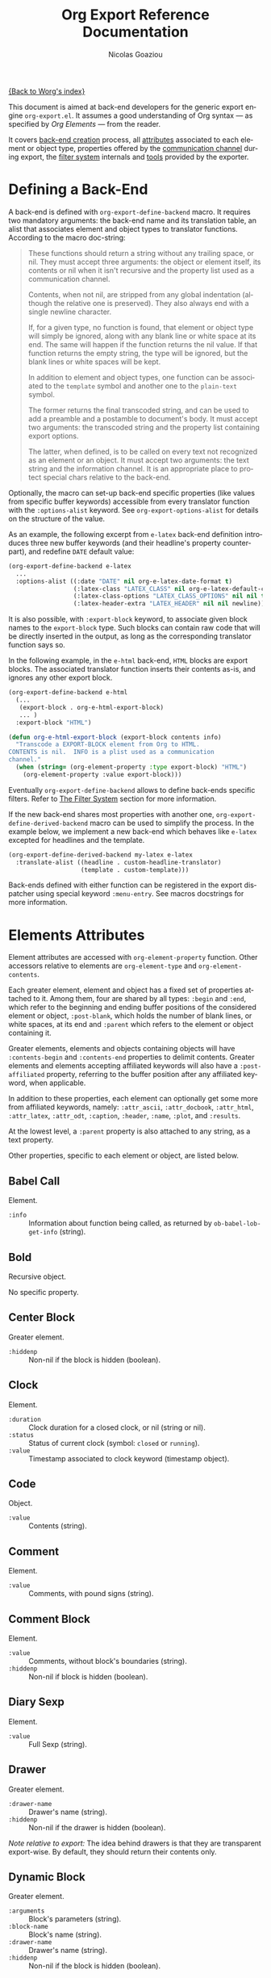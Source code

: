 #+TITLE:      Org Export Reference Documentation
#+AUTHOR:     Nicolas Goaziou
#+EMAIL:      n.goaziou AT gmail DOT com
#+OPTIONS:    H:3 num:nil toc:t \n:nil @:t ::t |:t ^:t -:t f:t *:t TeX:t LaTeX:t skip:nil d:(HIDE) tags:not-in-toc
#+STARTUP:    align fold nodlcheck hidestars oddeven lognotestate
#+SEQ_TODO:   TODO(t) INPROGRESS(i) WAITING(w@) | DONE(d) CANCELED(c@)
#+TAGS:       Write(w) Update(u) Fix(f) Check(c) NEW(n)
#+LANGUAGE:   en
#+PRIORITIES: A C B
#+CATEGORY:   worg

[[file:../index.org][{Back to Worg's index}]]

This document is aimed at back-end developers for the generic export
engine =org-export.el=.  It assumes a good understanding of Org
syntax --- as specified by /Org Elements/ --- from the reader.

It covers [[#back-end][back-end creation]] process, all [[#attributes][attributes]] associated to each
element or object type, properties offered by the [[#communication][communication
channel]] during export, the [[#filter-system][filter system]] internals and [[#toolbox][tools]] provided
by the exporter.


* Defining a Back-End

  A back-end is defined with ~org-export-define-backend~ macro.  It
  requires two mandatory arguments: the back-end name and its
  translation table, an alist that associates element and object types
  to translator functions.  According to the macro doc-string:

  #+BEGIN_QUOTE
  These functions should return a string without any trailing space,
  or nil.  They must accept three arguments: the object or element
  itself, its contents or nil when it isn't recursive and the property
  list used as a communication channel.

  Contents, when not nil, are stripped from any global indentation
  (although the relative one is preserved).  They also always end with
  a single newline character.

  If, for a given type, no function is found, that element or object
  type will simply be ignored, along with any blank line or white
  space at its end.  The same will happen if the function returns the
  nil value.  If that function returns the empty string, the type will
  be ignored, but the blank lines or white spaces will be kept.

  In addition to element and object types, one function can be
  associated to the ~template~ symbol and another one to the
  ~plain-text~ symbol.

  The former returns the final transcoded string, and can be used to
  add a preamble and a postamble to document's body.  It must accept
  two arguments: the transcoded string and the property list
  containing export options.

  The latter, when defined, is to be called on every text not
  recognized as an element or an object.  It must accept two
  arguments: the text string and the information channel.  It is an
  appropriate place to protect special chars relative to the back-end.
  #+END_QUOTE

  Optionally, the macro can set-up back-end specific properties (like
  values from specific buffer keywords) accessible from every
  translator function with the ~:options-alist~ keyword.  See
  ~org-export-options-alist~ for details on the structure of the
  value.

  As an example, the following excerpt from =e-latex= back-end
  definition introduces three new buffer keywords (and their
  headline's property counterpart), and redefine ~DATE~ default value:

  #+BEGIN_SRC emacs-lisp
  (org-export-define-backend e-latex
    ...
    :options-alist ((:date "DATE" nil org-e-latex-date-format t)
                    (:latex-class "LATEX_CLASS" nil org-e-latex-default-class t)
                    (:latex-class-options "LATEX_CLASS_OPTIONS" nil nil t)
                    (:latex-header-extra "LATEX_HEADER" nil nil newline)))
  #+END_SRC

  It is also possible, with ~:export-block~ keyword, to associate
  given block names to the ~export-block~ type.  Such blocks can
  contain raw code that will be directly inserted in the output, as
  long as the corresponding translator function says so.

  In the following example, in the ~e-html~ back-end, =HTML= blocks
  are export blocks.  The associated translator function inserts their
  contents as-is, and ignores any other export block.

  #+BEGIN_SRC emacs-lisp
  (org-export-define-backend e-html
    (...
     (export-block . org-e-html-export-block)
     ... )
    :export-block "HTML")

  (defun org-e-html-export-block (export-block contents info)
    "Transcode a EXPORT-BLOCK element from Org to HTML.
  CONTENTS is nil.  INFO is a plist used as a communication
  channel."
    (when (string= (org-element-property :type export-block) "HTML")
      (org-element-property :value export-block)))
  #+END_SRC

  Eventually ~org-export-define-backend~ allows to define back-ends
  specific filters.  Refer to [[#filter-system][The Filter System]] section for more
  information.

  If the new back-end shares most properties with another one,
  ~org-export-define-derived-backend~ macro can be used to simplify
  the process.  In the example below, we implement a new back-end
  which behaves like =e-latex= excepted for headlines and the
  template.

  #+BEGIN_SRC emacs-lisp
  (org-export-define-derived-backend my-latex e-latex
    :translate-alist ((headline . custom-headline-translator)
                      (template . custom-template)))
  #+END_SRC

  Back-ends defined with either function can be registered in the
  export dispatcher using special keyword =:menu-entry=.  See macros
  docstrings for more information.

* Elements Attributes
  :PROPERTIES:
  :CUSTOM_ID: attributes
  :END:

  Element attributes are accessed with ~org-element-property~
  function.  Other accessors relative to elements are
  ~org-element-type~ and ~org-element-contents~.

  Each greater element, element and object has a fixed set of
  properties attached to it.  Among them, four are shared by all
  types: ~:begin~ and ~:end~, which refer to the beginning and ending
  buffer positions of the considered element or object, ~:post-blank~,
  which holds the number of blank lines, or white spaces, at its end
  and ~:parent~ which refers to the element or object containing it.

  Greater elements, elements and objects containing objects will have
  ~:contents-begin~ and ~:contents-end~ properties to delimit
  contents.  Greater elements and elements accepting affiliated
  keywords will also have a ~:post-affiliated~ property, referring to
  the buffer position after any affiliated keyword, when applicable.

  In addition to these properties, each element can optionally get
  some more from affiliated keywords, namely: ~:attr_ascii~,
  ~:attr_docbook~, ~:attr_html~, ~:attr_latex~, ~:attr_odt~,
  ~:caption~, ~:header~, ~:name~, ~:plot~, and ~:results~.

  At the lowest level, a ~:parent~ property is also attached to any
  string, as a text property.

  Other properties, specific to each element or object, are listed
  below.

** Babel Call

   Element.

   - ~:info~ :: Information about function being called, as returned
                by ~ob-babel-lob-get-info~ (string).
** Bold

   Recursive object.

   No specific property.

** Center Block

   Greater element.

   - ~:hiddenp~ :: Non-nil if the block is hidden (boolean).

** Clock

   Element.

   - ~:duration~ :: Clock duration for a closed clock, or nil (string
                    or nil).
   - ~:status~ :: Status of current clock (symbol: ~closed~ or
                  ~running~).
   - ~:value~ :: Timestamp associated to clock keyword (timestamp
                 object).

** Code

   Object.

   - ~:value~ :: Contents (string).

** Comment

   Element.

   - ~:value~ :: Comments, with pound signs (string).

** Comment Block

   Element.

   - ~:value~ :: Comments, without block's boundaries (string).
   - ~:hiddenp~ :: Non-nil if block is hidden (boolean).

** Diary Sexp

   Element.

   - ~:value~ :: Full Sexp (string).

** Drawer

   Greater element.

   - ~:drawer-name~ :: Drawer's name (string).
   - ~:hiddenp~ :: Non-nil if the drawer is hidden (boolean).

   /Note relative to export:/ The idea behind drawers is that they are
   transparent export-wise.  By default, they should return their
   contents only.

** Dynamic Block

   Greater element.

   - ~:arguments~ :: Block's parameters (string).
   - ~:block-name~ :: Block's name (string).
   - ~:drawer-name~ :: Drawer's name (string).
   - ~:hiddenp~ :: Non-nil if the block is hidden (boolean).

** Entity

   Object.

   - ~:ascii~ :: Entity's ASCII representation (string).
   - ~:html~ :: Entity's HTML representation (string).
   - ~:latex~ :: Entity's LaTeX representation (string).
   - ~:latex-math-p~ :: Non-nil if entity's LaTeX representation
        should be in math mode (boolean).
   - ~:latin1~ :: Entity's Latin-1 encoding representation (string).
   - ~:name~ :: Entity's name, without backslash nor brackets
                (string).
   - ~:use-brackets-p~ :: Non-nil if entity is written with optional
        brackets in original buffer (boolean).
   - ~:utf-8~ :: Entity's UTF-8 encoding representation (string).

** Example Block

   Element.

   - ~:hiddenp~ :: Non-nil if block is hidden (boolean).
   - ~:label-fmt~ :: Format string used to write labels in current
                     block, if different from
                     ~org-coderef-label-format~ (string or nil).
   - ~:language~ :: Language of the code in the block, if specified
                    (string or nil).
   - ~:number-lines~ :: Non-nil if code lines should be numbered.
        A ~new~ value starts numbering from 1 wheareas ~continued~
        resume numbering from previous numbered block (symbol: ~new~,
        ~continued~ or nil).
   - ~:options~ :: Block's options located on the block's opening line
                   (string).
   - ~:parameters~ :: Optional header arguments (string or nil).
   - ~:preserve-indent~ :: Non-nil when indentation within the block
        mustn't be modified upon export (boolean).
   - ~:retain-labels~ :: Non-nil if labels should be kept visible upon
        export (boolean).
   - ~:switches~ :: Optional switches for code block export (string or
                    nil).
   - ~:use-labels~ :: Non-nil if links to labels contained in the
                      block should display the label instead of the
                      line number (boolean).
   - ~:value~ :: Contents (string).

** Export Block

   Element.

   - ~:hiddenp~ :: Non-nil if block is hidden (boolean).
   - ~:type~ :: Related back-end's name (string).
   - ~:value~ :: Contents (string).

** Export Snippet

   Object.

   - ~:back-end~ :: Relative back-end's name (string).
   - ~:value~ :: Export code (string).

** Fixed Width

   Element.

   - ~:value~ :: Contents, with colons (string).

** Footnote Definition

   Greater element.

   - ~:label~ :: Label used for references (string).

** Footnote Reference

   Object.

   - ~:inline-definition~ :: Footnote's definition, when inlined
        (secondary string or nil).
   - ~:label~ :: Footnote's label, if any (string or nil).
   - ~:raw-definition~ :: Uninterpreted footnote's definition, when
        inlined (string or nil).
   - ~:type~ :: Determine whether reference has its definition inline,
                or not (symbol: ~inline~, ~standard~).

** Headline

   Greater element.

   In addition to the following list, any property specified in
   a property drawer attached to the headline will be accessible as an
   attribute (with underscores replaced with hyphens and a lowercase
   name, i.e. ~:custom-id~).
   
   - ~:archivedp~ :: Non-nil if the headline has an archive tag
                     (boolean).
   - ~:closed~ :: Headline's CLOSED reference, if any (timestamp
                  object or nil)
   - ~:commentedp~ :: Non-nil if the headline has a comment keyword
                      (boolean).
   - ~:deadline~ :: Headline's DEADLINE reference, if any (timestamp
                    object or nil).
   - ~:footnote-section-p~ :: Non-nil if the headline is a footnote
        section (boolean).
   - ~:hiddenp~ :: Non-nil if the headline is hidden (boolean).
   - ~:level~ :: Reduced level of the headline (integer).
   - ~:pre-blank~ :: Number of blank lines between the headline and
                     the first non-blank line of its contents
                     (integer).
   - ~:priority~ :: Headline's priority, as a character (integer).
   - ~:quotedp~ :: Non-nil if the headline contains a quote keyword
                   (boolean).
   - ~:raw-value~ :: Raw headline's text, without the stars and the
                     tags (string).
   - ~:scheduled~ :: Headline's SCHEDULED reference, if any (timestamp
                     object or nil).
   - ~:tags~ :: Headline's tags, if any, without the archive
                tag. (list of strings).
   - ~:title~ :: Parsed headline's text, without the stars and the
                 tags (secondary string).
   - ~:todo-keyword~ :: Headline's TODO keyword without quote and
        comment strings, if any (string or nil).
   - ~:todo-type~ :: Type of headline's TODO keyword, if any (symbol:
                     ~done~, ~todo~).

** Horizontal Rule

   Element.

   No specific property.

** Inline Babel Call

   Object.

   - ~:info~ :: Information about function called, as returned by
                ~org-babel-lob-get-info~ (list).

   /Note relative to export:/ Since Babel related blocks are expanded
   before parsing, these can safely be ignored by back-ends.

** Inline Src Block

   Object.

   - ~:language~ :: Language of the code in the block (string).
   - ~:parameters~ :: Optional header arguments (string or nil).
   - ~:value~ :: Source code (string).

** Inlinetask

   Greater element.
   
   In addition to the following list, any property specified in
   a property drawer attached to the headline will be accessible as an
   attribute (with underscores replaced with hyphens and a lowercase
   name, i.e. ~:custom-id~).

   - ~:closed~ :: Inlinetask's CLOSED reference, if any (timestamp
                  object or nil)
   - ~:deadline~ :: Inlinetask's DEADLINE reference, if any (timestamp
                    object or nil).
   - ~:hiddenp~ :: Non-nil if the headline is hidden (boolean).
   - ~:level~ :: Reduced level of the inlinetask (integer).
   - ~:priority~ :: Headline's priority, as a character (integer).
   - ~:raw-value~ :: Raw inlinetask's text, without the stars and the
                     tags (string).
   - ~:scheduled~ :: Inlinetask's SCHEDULED reference, if any
                     (timestamp object or nil).
   - ~:tags~ :: Inlinetask's tags, if any (list of strings).
   - ~:title~ :: Parsed inlinetask's text, without the stars and the
                 tags (secondary string).
   - ~:todo-keyword~ :: Inlinetask's TODO keyword, if any (string or
        nil).
   - ~:todo-type~ :: Type of inlinetask's TODO keyword, if any
                     (symbol: ~done~, ~todo~).

** Italic

   Recursive object.

   No specific property.

** Item

   Greater element.

   - ~:bullet~ :: Item's bullet (string).
   - ~:checkbox~ :: Item's check-box, if any (symbol: ~on~, ~off~,
                    ~trans~, nil).
   - ~:counter~ :: Item's counter, if any.  Literal counters become
                   ordinals (integer).
   - ~:raw-tag~ :: Uninterpreted item's tag, if any (string or nil).
   - ~:tag~ :: Parsed item's tag, if any (secondary string or nil).
   - ~:hiddenp~ :: Non-nil if item is hidden (boolean).
   - ~:structure~ :: Full list's structure, as returned by
                     ~org-list-struct~ (alist).

** Keyword

   Element.

   - ~:key~ :: Keyword's name (string).
   - ~:value~ :: Keyword's value (string).

   /Note relative to export:/ Each back-end should, as far as
   possible, support a number of common keywords.  These include:

   - Back-end relative keyword (i.e. "LATEX" for =e-latex=), which
     should always return its value as-is.

   - "TARGET" keyword, which should always return a nil value.

   - "TOC" keyword.  It accepts four common values: "headlines",
     "tables", "figures", "listings".  Also, "headlines" value can
     have an optional numeric argument to specify depth of the
     contents.

     See [[#collect-headlines][~org-export-collect-headlines~]], [[#collect-tables][~org-export-collect-tables~]],
     [[#collect-figures][~org-export-collect-figures~]] and [[#collect-listings][~org-export-collect-listings~]].

   - "INDEX" keyword.

** LaTeX Environment

   Element.

   - ~:begin~ :: Buffer position at first affiliated keyword or at the
                 beginning of the first line of environment (integer).
   - ~:end~ :: Buffer position at the first non-blank line after last
               line of the environment, or buffer's end (integer).
   - ~:post-blank~ :: Number of blank lines between last environment's
                      line and next non-blank line or buffer's end
                      (integer).
   - ~:value~ :: LaTeX code (string).

** LaTeX Fragment

   Object.

   - ~:value~ :: LaTeX code (string).

** Line Break

   Element.

   No specific property.

** Link

   Recursive object.

   - ~:application~ :: Name of application requested to open the link
                       in Emacs (string or nil). It only applies to
                       "file" type links.
   - ~:path~ :: Identifier for link's destination.  It is usually the
                link part with type, if specified, removed (string).
   - ~:raw-link~ :: Uninterpreted link part (string).
   - ~:search-option~ :: Additional information for file location
        (string or nil). It only applies to "file" type links.
   - ~:type~ :: Link's type.  Possible types (string) are:
     - ~coderef~ :: Line in some source code,
     - ~custom-id~ :: Specific headline's custom-id,
     - ~file~ :: External file,
     - ~fuzzy~ :: Target, target keyword, a named element or an
                  headline in the current parse tree,
     - ~id~ :: Specific headline's id,
     - ~radio~ :: Radio-target.
     It can also be any ~org-link-types~ element.


   /Notes relative to export:/

   - A fuzzy link leading to a target keyword should be ignored during
     export: it's an invisible target.

   - A fuzzy link with no description should display the
     cross-reference number of its target.  This number can be:

     - If link's destination is a target object within a footnote, it
       will be footnote's number.

     - If link's destination is a target object in a list, it will be
       an item number.

     - If link leads to a named element, it will be the sequence number
       of that element among named elements of the same type.

     - Otherwise, it will be the number of the headline containing
       link's destination.

     See [[#get-ordinal][~org-export-get-ordinal~]] function.

** Macro

   Object.

   - ~:args~ :: Arguments passed to the macro (list of strings).
   - ~:key~ :: Macro's name (string).
   - ~:value~ :: Replacement text (string).

   /Note relative to export:/ Macro expansion takes place before
   buffer parsing. As such, export back-ends don't have to handle:
   they'll never see them.

** Paragraph

   Element containing objects.

   No specific property.

** Plain List

   Greater element.

   - ~:structure~ :: Full list's structure, as returned by
                     ~org-list-struct~ (alist).
   - ~:type~ :: List's type (symbol: ~descriptive~, ~ordered~,
                ~unordered~).

** Planning

   Element.

   - ~:closed~ :: Timestamp associated to closed keyword, if any
                  (timestamp object or nil).
   - ~:deadline~ :: Timestamp associated to deadline keyword, if any
                    (timestamp object or nil).
   - ~:scheduled~ :: Timestamp associated to scheduled keyword, if any
                     (timestamp object or nil).

** Property Drawer

   Element.

   - ~:hiddenp~ :: Non-nil if drawer is hidden (boolean).
   - ~:properties~ :: Properties defined in the drawer (alist).

** =Quote= Block

   Greater element.

   - ~:hiddenp~ :: Non-nil if block is hidden (boolean).

** =Quote= Section

   Element.

   - ~:value~ :: Quoted text (string).

** Radio Target

   Recursive object.

   - ~:raw-value~ :: Uninterpreted contents (string).

** Section

   Greater element.

   No specific property.

** Special Block

   Greater element.

   - ~:hiddenp~ :: Non-nil if block is hidden (boolean).
   - ~:type~ :: Block's name (string).

** Src Block

   Element.

   - ~:hiddenp~ :: Non-nil if block is hidden (boolean).
   - ~:label-fmt~ :: Format string used to write labels in current
                     block, if different from
                     ~org-coderef-label-format~ (string or nil).
   - ~:language~ :: Language of the code in the block, if specified
                    (string or nil).
   - ~:number-lines~ :: Non-nil if code lines should be numbered.
        A ~new~ value starts numbering from 1 wheareas ~continued~
        resume numbering from previous numbered block (symbol: ~new~,
        ~continued~ or nil).
   - ~:parameters~ :: Optional header arguments (string or nil).
   - ~:preserve-indent~ :: Non-nil when indentation within the block
        mustn't be modified upon export (boolean).
   - ~:retain-labels~ :: Non-nil if labels should be kept visible upon
        export (boolean).
   - ~:switches~ :: Optional switches for code block export (string or
                    nil).
   - ~:use-labels~ :: Non-nil if links to labels contained in the
                      block should display the label instead of the
                      line number (boolean).
   - ~:value~ :: Source code (string).

** Statistics Cookie

   Object.

   - ~:value~ :: Full cookie (string).

** Strike Through

   Recursive object.

   No specific property.

** Subscript

   Recursive object.

   - ~:use-brackets-p~ :: Non-nil if contents are enclosed in curly
        brackets (t, nil).

** Superscript

   Recursive object.

   - ~:use-brackets-p~ :: Non-nil if contents are enclosed in curly
        brackets (t, nil).

** Table

   Greater element.

   - ~:tblfm~ :: Formulas associated to the table, if any (string or
                 nil).
   - ~:type~ :: Table's origin (symbol: ~table.el~, ~org~).
   - ~:value~ :: Raw ~table.el~ table or nil (string or nil).

** Table Cell

   Recursive object.

   No specific property.

** Table Row

   Element containing objects.

   - ~:type~ :: Row's type (symbol: ~standard~, ~rule~).

** Target

   Object.

   - ~:value~ :: Target's ID (string).


   Notes relatives to export:

   - Target should become an anchor, if back-end permits it.
   - Target's ID shouldn't be visible on export.

** Timestamp

   Object.

   - ~:day-end~ :: Day part from timestamp end.  If no ending date is
                   defined, it defaults to start day part (integer).
   - ~:day-start~ :: Day part from timestamp start (integer).
   - ~:hour-start~ :: Hour part from timestamp end. If no ending date
                      is defined, it defaults to start hour part, if
                      any (integer or nil).
   - ~:hour-start~ :: Hour part from timestamp start, if specified
                      (integer or nil).
   - ~:minute-start~ :: Minute part from timestamp end. If no ending
        date is defined, it defaults to start minute part, if any
        (integer or nil).
   - ~:minute-start~ :: Minute part from timestamp start, if specified
        (integer or nil).
   - ~:month-end~ :: Month part from timestamp end.  If no ending date
                     is defined, it defaults to start month part
                     (integer).
   - ~:month-start~ :: Month part from timestamp start (integer).
   - ~:raw-value~ :: Raw timestamp (string).
   - ~:repeater-type~ :: Type of repeater, if any (symbol: ~catch-up~,
        ~restart~, ~cumulate~ or nil)
   - ~:repeater-unit~ :: Unit of shift, if a repeater is defined
        (symbol: ~year~, ~month~, ~week~, ~day~, ~hour~ or nil).
   - ~:repeater-value~ :: Value of shift, if a repeater is defined
        (integer or nil).
   - ~:type~ :: Type of timestamp (symbol: ~active~, ~active-range~,
                ~diary~, ~inactive~, ~inactive-range~).
   - ~:year-end~ :: Year part from timestamp end.  If no ending date
                    is defined, it defaults to start year part
                    (integer).
   - ~:year-start~ :: Year part from timestamp start (integer).

** Underline

   Recursive object.

   No specific property.

** Verbatim

   Object.

   - ~:value~ :: Contents (string).

** Verse Block

   Element containing objects.

   - ~:hiddenp~ :: Non-nil if block is hidden (boolean).

* The Communication Channel
  :PROPERTIES:
  :CUSTOM_ID: communication
  :END:

  This is the full list of properties available during transcode
  process, with their category (~option~ or ~tree~) and their value
  type.

** ~:author~

   Author's name.
    
   - category :: option
   - type :: string

** ~:back-end~

   Current back-end used for transcoding.

   - category :: tree
   - type :: symbol

** ~:creator~

   String to write as creation information.

   - category :: option
   - type :: string

** ~:date~

   String to use as date.

   - category :: option
   - type :: string

** ~:description~

   Description text for the current data.

   - category :: option
   - type :: string

** ~:email~

   Author's email.

   - category :: option
   - type :: string

** ~:exclude-tags~

   Tags for exclusion of sub-trees from export process.

   - category :: option
   - type :: list of strings

** ~:exported-data~

   Hash table used to memoize results from [[#data][~org-export-data~]].

   - category :: tree
   - type :: hash table

** ~:filetags~

   List of global tags for buffer.  Used by [[#get-tags][~org-export-get-tags~]] to
   get tags with inheritance.
   - category :: option
   - type :: list of strings

** ~:footnote-definition-alist~

   /Alist/ between footnote labels and their definition, as parsed
   data.  Only non-inline footnotes are represented in this /alist/.
   Also, every definition isn't guaranteed to be referenced in the
   parse tree.  The purpose of this property is to preserve
   definitions from oblivion – i.e. when the parse tree comes from
   a part of the original buffer –, it isn't meant for direct use in
   a back-end.  To retrieve a definition relative to a reference, use
   [[#get-footnote-definition][~org-export-get-footnote-definition~]] instead.

   - category :: option
   - type :: alist (STRING . LIST)

** ~:headline-levels~
   :PROPERTIES:
   :CUSTOM_ID: headline-levels
   :END:

   Maximum level being exported as an headline.  Comparison is done
   with the relative level of headlines in the parse tree, not
   necessarily with their actual level.

   - category :: option
   - type :: integer

** ~:headline-numbering~

   Alist between headlines' beginning position and their numbering, as
   a list of numbers – cf. [[#get-headline-number][~org-export-get-headline-number~]].

   - category :: tree
   - type :: alist (INTEGER . LIST)

** ~:headline-offset~

   Difference between relative and real level of headlines in the
   parse tree.  For example, a value of -1 means a level 2 headline
   should be considered as level 1 —
   cf. [[#get-relative-level][~org-export-get-relative-level~]].

   - category :: tree
   - type :: integer

** ~:ignore-list~

   List of elements and objects that will be unconditionally ignored
   during export.

   - category :: option
   - type :: list of elements

** ~:id-alist~

   Alist between ID strings and destination file's path, relative to
   current directory.

   - category :: option
   - type :: alist (STRING . STRING)

** ~:input-file~

   Full path to input file, if any.

   - category :: option
   - type :: string or nil

** ~:keywords~

   List of keywords attached to data.

   - category :: option
   - type :: string

** ~:language~

   Default language used for translations.

   - category :: option
   - type :: string

** ~:parse-tree~

   Whole parse tree, available at any time during transcoding.

   - category :: option
   - type :: list (as returned by ~org-element-parse-buffer~)

** ~:preserve-breaks~

   Non-nil means transcoding should preserve all line breaks.

   - category :: option
   - type :: symbol (nil, t)

** ~:section-numbers~

   Non-nil means transcoding should add section numbers to headlines.

   - category :: option
   - type :: symbol (nil, t)

** ~:select-tags~
   :PROPERTIES:
   :CUSTOM_ID: select-tags
   :END:

   List of tags enforcing inclusion of sub-trees in transcoding.  When
   such a tag is present, sub-trees without it are /de facto/ excluded
   from the process.  See [[#use-select-tags][~:use-select-tags~]].

   - category :: option
   - type :: list of strings

** ~:target-list~

   List of targets raw names encountered in the parse tree.  This is
   used to partly resolve "fuzzy" links —
   cf. [[#resolve-fuzzy-link][~org-export-resolve-fuzzy-link~]].

   - category :: tree
   - type :: list of strings

** ~:time-stamp-file~

   Non-nil means transcoding should insert a time stamp in the output.

   - category :: option
   - type :: symbol (nil, t)

** ~:translate-alist~

   Alist between element and object types and transcoding functions
   relative to the current back-end.  Special keys ~template~ and
   ~plain-text~ are also possible.

   - category :: option
   - type :: alist (SYMBOL . FUNCTION)

** ~:use-select-tags~
   :PROPERTIES:
   :CUSTOM_ID: use-select-tags
   :END:

   When non-nil, a select tags has been found in the parse tree.
   Thus, any headline without one will be filtered out.  See
   [[#select-tags][~:select-tags~]].

   - category :: tree
   - type :: interger or nil

** ~:with-archived-trees~

   Non-nil when archived sub-trees should also be transcoded.  If it
   is set to the ~headline~ symbol, only the archived headline's name
   is retained.

   - category :: option
   - type :: symbol (nil, t, ~headline~)

** ~:with-author~

   Non-nil means author's name should be included in the output.

   - category :: option
   - type :: symbol (nil, t)

** ~:with-clocks~

   Non-nil means clock keywords should be exported.

   - category :: option
   - type :: symbol (nil, t)

** ~:with-creator~

   Non-nil means a creation sentence should be inserted at the end of
   the transcoded string.  If the value is ~comment~, it should be
   commented.

   - category :: option
   - type :: symbol (~comment~, nil, t)

** ~:with-date~

   Non nil means output should contain a date.

   - category :: option
   - type :: symbol (nil, t)

** ~:with-drawers~

   Non-nil means drawers should be exported.  If its value is a list
   of names, only drawers with such names will be transcoded.

   - category :: option
   - type :: symbol (nil, t) or list of strings

** ~:with-email~

   Non-nil means output should contain author's email.

   - category :: option
   - type :: symbol (nil, t)

** ~:with-emphasize~

   Non-nil means emphasized text should be interpreted.

   - category :: option
   - type :: symbol (nil, t)

** ~:with-fixed-width~

   Non-nil if transcoder should interpret strings starting with
   a colon as a fixed-with — verbatim — area.

   - category :: option
   - type :: symbol (nil, t)

** ~:with-footnotes~

   Non-nil if transcoder should interpret footnotes.

   - category :: option
   - type :: symbol (nil, t)

** ~:with-plannings~

   Non-nil means transcoding should include planning info.

   - category :: option
   - type :: symbol (nil, t)

** ~:with-priority~

   Non-nil means transcoding should include priority cookies.

   - category :: option
   - type :: symbol (nil, t)

** ~:with-smart-quotes~

   Non-nil means activate smart quotes during export.

   - category :: option
   - type :: symbol (nil ,t)

** ~:with-special-strings~

   Non-nil means transcoding should interpret special strings in plain
   text.

   - category :: option
   - type :: symbol (nil, t)

** ~:with-sub-superscript~

   Non-nil means transcoding should interpret subscript and
   superscript.  With a value of ~{}~, only interpret those using
   curly brackets.

   - category :: option
   - type :: symbol (nil, ~{}~, t)

** ~:with-tables~

   Non-nil means transcoding should interpret tables.

   - category :: option
   - type :: symbol (nil, t)

** ~:with-tags~

   Non-nil means transcoding should keep tags in headlines.
   A ~not-in-toc~ value will remove them from the table of contents,
   if any, nonetheless.

   - category :: option
   - type :: symbol (nil, t, ~not-in-toc~)

** ~:with-tasks~

   Non-nil means transcoding should include headlines with a TODO
   keyword.  A ~todo~ value will only include headlines with a TODO
   type keyword while a ~done~ value will do the contrary.  If a list
   of strings is provided, only tasks with keywords belonging to that
   list will be kept.

   - category :: option
   - type :: symbol (t, ~todo~, ~done~, nil) or list of strings

** ~:with-timestamps~

   Non-nil means transcoding should include time stamps.  Special
   value ~active~ (resp. ~inactive~) ask to export only active
   (resp. inactive) timestamps.  Otherwise, completely remove them.

   - category :: option
   - type :: symbol: (~active~, ~inactive~, t, nil)

** ~:with-toc~

   Non-nil means that a table of contents has to be added to the
   output.  An integer value limits its depth.

   - category :: option
   - type :: symbol (nil, t or integer)

** ~:with-todo-keywords~

   Non-nil means transcoding should include TODO keywords.

   - category :: option
   - type :: symbol (nil, t)

* The Filter System
  :PROPERTIES:
  :CUSTOM_ID: filter-system
  :END:

  Filters sets are lists of functions.  They allow to pre-process
  parse tree before export and to post-process output of each
  transcoded object or element.

  Each function in a set must accept three arguments: a string (or
  a parse tree as a special case), a symbol representing the current
  back-end, and the communication channel, as a plist.

  From the developer side, filters sets can be installed using
  ~:filters-alist~ keyword while defining the back-end with
  ~org-export-define-derived-backend~.  Each association has a key
  among the following symbols and a function or a list of functions as
  value:

  - ~:filter-babel-call~
  - ~:filter-bold~
  - ~:filter-center-block~
  - ~:filter-clock~
  - ~:filter-code~
  - ~:filter-comment~
  - ~:filter-comment-block~
  - ~:filter-drawer~
  - ~:filter-dynamic-block~
  - ~:filter-entity~
  - ~:filter-example-block~
  - ~:filter-export-block~
  - ~:filter-export-snippet~
  - ~:filter-final-output~
  - ~:filter-fixed-width~
  - ~:filter-footnote-definition~
  - ~:filter-footnote-reference~
  - ~:filter-headline~
  - ~:filter-horizontal-rule~
  - ~:filter-inline-babel-call~
  - ~:filter-inline-src-block~
  - ~:filter-inlinetask~
  - ~:filter-italic~
  - ~:filter-item~
  - ~:filter-keyword~
  - ~:filter-latex-environment~
  - ~:filter-latex-fragment~
  - ~:filter-line-break~
  - ~:filter-link~
  - ~:filter-macro~
  - ~:filter-paragraph~
  - ~:filter-parse-tree~
  - ~:filter-plain-list~
  - ~:filter-plain-text~
  - ~:filter-planning~
  - ~:filter-property-drawer~
  - ~:filter-quote-block~
  - ~:filter-quote-section~
  - ~:filter-radio-target~
  - ~:filter-section~
  - ~:filter-special-block~
  - ~:filter-src-block~
  - ~:filter-strike-through~
  - ~:filter-statistics-cookie~
  - ~:filter-subscript~
  - ~:filter-superscript~
  - ~:filter-table~
  - ~:filter-table-cell~
  - ~:filter-table-row~
  - ~:filter-target~
  - ~:filter-timestamp~
  - ~:filter-underline~
  - ~:filter-verbatim~
  - ~:filter-verse-block~


  For example, =e-ascii= back-end implements a filter that makes sure
  headlines end with two blank lines:

  #+BEGIN_SRC emacs-lisp
  (org-export-define-backend e-ascii
    ...
    :filters-alist ((:filter-headline . org-e-ascii-filter-headline-blank-lines)
                    (:filter-section . org-e-ascii-filter-headline-blank-lines)))

  (defun org-e-ascii-filter-section-blank-lines (headline back-end info)
    "Filter controlling number of blank lines after a section."
    (if (not (eq back-end 'e-ascii)) headline
      (let ((blanks (make-string 2 ?\n)))
        (replace-regexp-in-string "\n\\(?:\n[ \t]*\\)*\\'" blanks headline))))
  #+END_SRC

* The Toolbox
  :PROPERTIES:
  :CUSTOM_ID: toolbox
  :END:

  A whole set of tools is available to help build new exporters.  Any
  function general enough to have its use across a couple of back-ends
  may be added here.

  Many of them are high-level access to properties from the
  communication channel.  As such, they should be preferred to
  straight access to communication channel, when possible.

** ~org-element-adopt-element~
   :PROPERTIES:
   :CUSTOM_ID: adopt-element
   :END:

   Add an element to the contents of another element.

   See also: [[#set-element][~org-element-set-element~]]

** ~org-element-set-element~
   :PROPERTIES:
   :CUSTOM_ID: set-element
   :END:

   Replace an element with another in the parse tree.

   See also: [[#adopt-element][~org-element-adopt-element~]].

** ~org-export-activate-smart-quotes~
   :PROPERTIES:
   :CUSTOM_ID: activate-smart-quotes
   :END:

   Transform quotes and apostrophes into their "smart" counterpart in
   a given string.

   It should be used after a check against ~:with-smart-quotes~ value
   in communication channel.

   Since this function needs the original string, it may be useful to
   apply others transformations (i.e. characters protection) on a copy
   of that string and provide the pristine original string as the
   optional argument.

   For example, in ~e-html~ back-end, it is necessary to protect "<",
   ">" and "&" characters before calling this function.  Here's an
   excerpt of the ~plain-text~ transcoder:

   #+BEGIN_SRC emacs-lisp
   (let ((output text))
     ;; Protect following characters: <, >, &.
     (setq output (org-e-html-encode-plain-text output))
     ;; Handle smart quotes.  Be sure to provide original string since
     ;; OUTPUT may have been modified.
     (when (plist-get info :with-smart-quotes)
       (setq output (org-export-activate-smart-quotes output :html info text)))
     ...
     ;; Return value.
     output)
   #+END_SRC

** ~org-export-collect-figures~
   :PROPERTIES:
   :CUSTOM_ID: collect-figures
   :END:

   Return a list of all exportable figures in parse tree.

   Used to build a table of figures.
   
   See also: [[#collect-headlines][~org-export-collect-headlines~]],
   [[#collect-tables][~org-export-collect-tables~]], [[#collect-listings][~org-export-collect-listings~]].

** ~org-export-collect-footnote-definitions~
   :PROPERTIES:
   :CUSTOM_ID: collect-footnote-definitions
   :END:

   List actually used footnotes definitions in order to add footnote
   listings throughout the transcoded data.

   Feed it with the whole parse tree to get the full footnote listing.
   Feed it with the current headline to get partial footnote listing
   relative to that headline.

   Number, label, if any, and definition are provided.

   See also: [[#footnote-first-reference-p][~org-export-footnote-first-reference-p~]],
   [[#get-footnote-definition][~org-export-get-footnote-definition~]],
   [[#get-footnote-number][~org-export-get-footnote-number~]].

** ~org-export-collect-headlines~
   :PROPERTIES:
   :CUSTOM_ID: collect-headlines
   :END:

   Return a list of all exportable headlines, possibly limited to
   a certain depth.

   Used to build a table of contents.

   See also: [[#collect-tables][~org-export-collect-tables~]],
   [[#collect-figures][~org-export-collect-figures~]], [[#collect-listings][~org-export-collect-listings~]].

** ~org-export-collect-listings~
   :PROPERTIES:
   :CUSTOM_ID: collect-listings
   :END:

   Return a list of all exportable source blocks with a caption or
   a name in parse tree.

   Used to build a table of listings.

   See also: [[#collect-headlines][~org-export-collect-headlines~]],
   [[#collect-tables][~org-export-collect-tables~]], [[#collect-figures][~org-export-collect-figures~]].
** ~org-export-collect-tables~
   :PROPERTIES:
   :CUSTOM_ID: collect-tables
   :END:

   Return a list of all exportable tables with a caption or a name in
   parse tree.

   Used to build a table of tables.

   See also: [[#collect-headlines][~org-export-collect-headlines~]],
   [[#collect-figures][~org-export-collect-figures~]], [[#collect-listings][~org-export-collect-listings~]].

** ~org-export-data~
   :PROPERTIES:
   :CUSTOM_ID: data
   :END:

   Transcode a given element, object, secondary string or string using
   current back-end.

   It is used primarily to transcode secondary strings, like ~:title~.
   For example =e-beamer= back-end uses the following:

   #+BEGIN_SRC emacs-lisp
   (defun org-e-beamer-template (contents info)
     (let ((title (org-export-data (plist-get info :title) info)))
       ...))
   #+END_SRC

** ~org-export-first-sibling-p~
   :PROPERTIES:
   :CUSTOM_ID: first-sibling-p
   :END:

   Non-nil if an headline is the first of its siblings.

   Used to know when to start a list if headline's relative level is
   below the one specified in [[#headline-levels][~:headline-levels~]] property.

   See also: [[#get-relative-level][~org-export-get-relative-level~]],
   [[#number-to-roman][~org-export-number-to-roman~]], [[#last-sibling-p][~org-export-last-sibling-p~]].

** ~org-export-footnote-first-reference-p~
   :PROPERTIES:
   :CUSTOM_ID: footnote-first-reference-p
   :END:

   Non-nil when a footnote reference if the first reference relative
   to its definition.

   Used when a back-end needs to attach the footnote definition only
   to the first occurrence of the corresponding label.

   See also: [[#collect-footnote-definitions][~org-export-collect-footnote-definitions~]],
   [[#get-footnote-definition][~org-export-get-footnote-definition~]],
   [[#get-footnote-number][~org-export-get-footnote-number~]].

** ~org-export-format-code-default~
   :PROPERTIES:
   :CUSTOM_ID: format-code-default
   :END:

   Return contents of a =src-block= or =example-block= element in
   a format suited for raw text or verbatim output.  More
   specifically, it takes care of line numbering and labels
   integration depending of element's switches, but no formatting is
   otherwise applied to source code.

   See also: [[#format-code][~org-export-format-code~]], [[#unravel-code][~org-export-unravel-code~]].

** ~org-export-format-code~
   :PROPERTIES:
   :CUSTOM_ID: format-code
   :END:

   Helper function to format source code.  It applies a given function
   on each line of the code, passing current line number and
   associated code reference label, if any, as arguments.

   See also: [[#format-code-default][~org-export-format-code-default~]], [[#get-loc][~org-export-get-loc~]],
   [[#unravel-code][~org-export-unravel-code~]].

** ~org-export-format-timestamp~
   :PROPERTIES:
   :CUSTOM_ID: format-timestamp
   :END:

   Format a timestamp object with an arbitrary format string.

   See also: [[#timestamp-has-time-p][~org-export-timestamp-has-time-p~]],
   [[#split-timestamp-range][~org-export-split-timestamp-range~]],
   [[#translate-timestamp][~org-export-translate-timestamp~]].

** ~org-export-get-caption~
   :PROPERTIES:
   :CUSTOM_ID: get-caption
   :END:

   Return the caption of a given element, as a secondary string.  With
   an optional argument, return the short caption instead.

   As an example, =e-ascii= back-end, when creating a list of
   listings, uses the following:

   #+BEGIN_SRC emacs-lisp
   (defun org-e-ascii--list-listings (keyword info)
     (let ((title (org-e-ascii--translate "List of Listings" info)))
       (concat title "\n"
               ...
               (mapconcat
                (lambda (src-block)
                  ...
                  ;; Use short name in priority, if available.
                  (let ((caption (or (org-export-get-caption src-block t)
                                     (org-export-get-caption src-block))))
                    (org-export-data caption info)
                    ...))
                (org-export-collect-listings info) "\n"))))
   #+END_SRC

   See also: [[#read-attribute][~org-export-read-attribute~]].

** ~org-export-get-category~
   :PROPERTIES:
   :CUSTOM_ID: get-category
   :END:

   Return category associated to a given element or object.  Unlike to
   the ~:category~ property from headlines and inlinetasks, this
   function handles inheritance and ~CATEGORY~ keywords.  Therefore,
   it should be the preferred way to retrieve a category during
   export.

   See also: [[#get-node-property][~org-export-get-node-property~]].

** ~org-export-get-coderef-format~
   :PROPERTIES:
   :CUSTOM_ID: get-coderef-format
   :END:

   Return an appropriate format string for code reference links.

   See also: [[#resolve-coderef][~org-export-resolve-coderef~]].

** ~org-export-get-footnote-definition~
   :PROPERTIES:
   :CUSTOM_ID: get-footnote-definition
   :END:

   Retrieve the footnote definition relative to a given footnote
   reference.

   If the footnote definition in inline, it is returned as a secondary
   string.  Otherwise, it is full Org data.

   See also: [[#collect-footnote-definitions][~org-export-collect-footnote-definitions~]],
   [[#footnote-first-reference-p][~org-export-footnote-first-reference-p~]],
   [[#get-footnote-number][~org-export-get-footnote-number~]].

** ~org-export-get-footnote-number~
   :PROPERTIES:
   :CUSTOM_ID: get-footnote-number
   :END:

   Return the ordinal attached to a footnote reference or definition.

   See also: [[#collect-footnote-definitions][~org-export-collect-footnote-definitions~]],
   [[#footnote-first-reference-p][~org-export-footnote-first-reference-p~]],
   [[#get-footnote-definition][~org-export-get-footnote-definition~]].

** ~org-export-get-genealogy~
   :PROPERTIES:
   :CUSTOM_ID: get-genealogy
   :END:

   Return flat list of current object or element's parents from
   closest to farthest, along with their contents.

   See also: [[#get-next-element][~org-export-get-next-element~]], [[#get-parent][~org-export-get-parent~]],
   [[#get-parent-headline][~org-export-get-parent-headline~]],
   [[#get-parent-paragraph][~org-export-get-parent-paragraph~]],
   [[#get-previous-element][~org-export-get-previous-element~]].

** ~org-export-get-headline-number~
   :PROPERTIES:
   :CUSTOM_ID: get-headline-number
   :END:

   Return the section number of an headline, as a list of integers.

   See also: [[#headline-numbered-p][~org-export-headline-numbered-p~]],
   [[#number-to-roman][~org-export-number-to-roman~]].

** ~org-export-get-loc~
   :PROPERTIES:
   :CUSTOM_ID: get-loc
   :END:

   Return count of accumulated lines of code from previous
   line-numbered =example-block= and =src-block= elements, according
   to current element's switches.

   In other words, the first line of code in the current block is
   supposed to be numbered as the returned value plus one, assuming
   its ~:number-lines~ properties is non-nil.

   See also: [[#format-code][~org-export-format-code~]], [[#unravel-code][~org-export-unravel-code~]].

** ~org-export-get-next-element~
   :PROPERTIES:
   :CUSTOM_ID: get-next-element
   :END:

   Return element (resp. object or string) after an element
   (resp. object), or nil.

   See also: [[#get-genealogy][~org-export-get-genealogy~]], [[#get-parent][~org-export-get-parent~]],
   [[#get-parent-headline][~org-export-get-parent-headline~]],
   [[#get-parent-paragraph][~org-export-get-parent-paragraph~]],
   [[#get-previous-element][~org-export-get-previous-element~]].

** ~org-export-get-node-property~
   :PROPERTIES:
   :CUSTOM_ID: get-node-property
   :END:

   Return the node property associated to an element or object.  If
   the element is an headline, this is equivalent to reading the
   property with ~org-element-property~.

   Though, this function can optionally handle inheritance.

   See also: [[#get-category][~org-export-get-category~]].

** ~org-export-get-ordinal~
   :PROPERTIES:
   :CUSTOM_ID: get-ordinal
   :END:

   Associate a sequence number to any object or element.  It is meant
   to be used to build captions.

   Also, it could be applied on a fuzzy link's destination, since such
   links are expected to be replaced with the sequence number of their
   destination, provided they have no description.

   Taken from =e-ascii= back-end, the following example shows how
   fuzzy links could be handled :

   #+BEGIN_SRC emacs-lisp :exports code
   (let ((type (org-element-property :type link)))
     (cond
      ...
      ;; Do not apply a special syntax on fuzzy links pointing to targets.
      ((string= type "fuzzy")
       (let ((destination (org-export-resolve-fuzzy-link link info)))
         ;; Ignore invisible "#+TARGET: path".
         (unless (eq (org-element-type destination) 'keyword)
           ;; If link has a description, use it.
           (if (org-string-nw-p desc) desc
             (when destination
               (let ((number (org-export-get-ordinal destination info)))
                 (when number
                   (if (atom number) (number-to-string number)
                     (mapconcat 'number-to-string number ".")))))))))
      ...))
   #+END_SRC

   See also : [[#resolve-fuzzy-link][~org-export-resolve-fuzzy-link~]]

** ~org-export-get-parent-element~
   :PROPERTIES:
   :CUSTOM_ID: get-parent-paragraph
   :END:

   Return the first element containing provided object, if any.
   Return nil otherwise.

   See also: [[#get-genealogy][~org-export-get-genealogy~]], [[#get-parent][~org-export-get-parent~]],
   [[#get-parent-headline][~org-export-get-parent-headline~]],
   [[#get-previous-element][~org-export-get-previous-element~]], [[#get-next-element][~org-export-get-next-element~]].

** ~org-export-get-parent-headline~
   :PROPERTIES:
   :CUSTOM_ID: get-parent-headline
   :END:

   Return the headline containing provided element or object, if any.
   Return nil otherwise.

   See also: [[#get-genealogy][~org-export-get-genealogy~]],
   [[#get-next-element][~org-export-get-next-element~]], [[#get-parent][~org-export-get-parent~]],
   [[#get-parent-paragraph][~org-export-get-parent-paragraph~]],
   [[#get-previous-element][~org-export-get-previous-element~]].

** ~org-export-get-parent~
   :PROPERTIES:
   :CUSTOM_ID: get-parent
   :END:

   Return closest element containing current element or object, if
   any.  Return nil otherwise.

   See also: [[#get-genealogy][~org-export-get-genealogy~]],
   [[#get-next-element][~org-export-get-next-element~]], [[#get-parent-paragraph][~org-export-get-parent-paragraph~]],
   [[#get-parent-headline][~org-export-get-parent-headline~]],
   [[#get-previous-element][~org-export-get-previous-element~]].

** ~org-export-get-previous-element~
   :PROPERTIES:
   :CUSTOM_ID: get-previous-element
   :END:

   Return element (resp. object or string) before an element
   (resp. object), or nil.

   See also: [[#get-genealogy][~org-export-get-genealogy~]],
   [[#get-next-element][~org-export-get-next-element~]], [[#get-parent][~org-export-get-parent~]],
   [[#get-parent-headline][~org-export-get-parent-headline~]],
   [[#get-parent-paragraph][~org-export-get-parent-paragraph~]].

** ~org-export-get-relative-level~
   :PROPERTIES:
   :CUSTOM_ID: get-relative-level
   :END:

   Return headline level, relatively to the lower headline level in
   the parsed tree.  It is meant to be used over ~:level~ headline's
   property.

   See also:[[#first-sibling-p][~org-export-first-sibling-p~]],
    [[#get-headline-number][~org-export-get-headline-number~]],[[#headline-numbered-p][~org-export-headline-numbered-p~]],
    [[#last-sibling-p][~org-export-last-sibling-p~]].

** ~org-export-get-table-cell-at~
   :PROPERTIES:
   :CUSTOM_ID: get-table-cell-at
   :END:

   Return exportable cell object at a given position, or nil.  Hence,
   position ~(0 . 0)~ will always point to the first exportable cell
   in the table.

   See also: [[#table-cell-address][~org-export-table-cell-address~]],
   [[#table-dimensions][~org-export-table-dimensions~]].

** ~org-export-get-tags~
   :PROPERTIES:
   :CUSTOM_ID: get-tags
   :END:

   Return list of exportable tags attached to a given headline or
   inlinetask element.  With an optional argument, tags are inherited
   from parent headlines and ~FILETAGS~ keywords.

   In particular, it removes select tags and exclude tags. The
   function also accepts an arbitrary list of tags for further
   cleaning.

   For example, =e-latex= back-end uses the following snippet in the
   inlinetask transcode function.

   #+BEGIN_SRC emacs-lisp
   (let ((title (org-export-data (org-element-property :title inlinetask) info))
      (todo (and (plist-get info :with-todo-keywords)
                 (let ((todo (org-element-property :todo-keyword inlinetask)))
                   (and todo (org-export-data todo info)))))
      (todo-type (org-element-property :todo-type inlinetask))
      (tags (and (plist-get info :with-tags)
                 (org-export-get-tags inlinetask info)))
      (priority (and (plist-get info :with-priority)
                     (org-element-property :priority inlinetask))))
  ...)
   #+END_SRC

** ~org-export-headline-numbered-p~
   :PROPERTIES:
   :CUSTOM_ID: headline-numbered-p
   :END:

   Non nil when a given headline should be numbered.

   See also: [[#get-headline-number][~org-export-get-headline-number~]],
   [[#get-relative-level][~org-export-get-relative-level~]].

** ~org-export-inline-image-p~
   :PROPERTIES:
   :CUSTOM_ID: inline-image-p
   :END:

   Non-nil when the link provided should be considered as an inline
   image.  Note that it always return nil when the link has
   a description.

   It accepts an optional set of rules in order to tweak the
   definition of an inline image, which is, by default, any link
   targetting a local file whose extension is either "png", "jpeg",
   "jpg", "gif", "tiff", "tif", "xbm", "xpm", "pbm", "pgm" or "ppm".

   A set of rules consists in an alist whose key is a type of link, as
   a string, and whose value is a regexp matching link's path.  As an
   example, =e-html= back-end uses the following rules:

   #+BEGIN_SRC emacs-lisp
   '(("file" . "\\.\\(jpeg\\|jpg\\|png\\|gif\\|svg\\)\\'")
     ("http" . "\\.\\(jpeg\\|jpg\\|png\\|gif\\|svg\\)\\'")
     ("https" . "\\.\\(jpeg\\|jpg\\|png\\|gif\\|svg\\)\\'"))
   #+END_SRC

   See also: [[#solidify-link-text][~org-export-solidify-link-text~]],
   [[#get-coderef-format][~org-export-get-coderef-format~]], [[#resolve-fuzzy-link][~org-export-resolve-fuzzy-link~]].

** ~org-export-last-sibling-p~
   :PROPERTIES:
   :CUSTOM_ID: last-sibling-p
   :END:

   Non-nil if an headline is the last of its siblings.

   Used to know when to close a list if headline's relative level is
   below the one specified in [[#headline-levels][~:headline-levels~]] property.

   See also: [[#get-relative-level][~org-export-get-relative-level~]],
   [[#number-to-roman][~org-export-number-to-roman~]], [[#first-sibling-p][~org-export-first-sibling-p~]].

** ~org-export-number-to-roman~
   :PROPERTIES:
   :CUSTOM_ID: number-to-roman
   :END:

   Convert numbers to roman numbers. It can be used to provide roman
   numbering for headlines and numbered lists.

   See also: [[#get-headline-number][~org-export-get-headline-number~]].

** ~org-export-read-attribute~
   :PROPERTIES:
   :CUSTOM_ID: read-attribute
   :END:

   Read a property from a given element as a plist.  It can be used to
   normalize affiliated keywords' syntax.  For example, the following
   affiliated keywords:

   #+BEGIN_SRC org
   ,#+ATTR_HTML: :width 10 :height 5
   ,#+ATTR_HTML: :file "filename.ext"
   #+END_SRC

   would be returned as:

   #+BEGIN_SRC emacs-lisp
   '(:width 10 :height 5 :file "filename.ext")
   #+END_SRC

   See also: [[#get-caption][~org-export-get-caption~]].

** ~org-export-resolve-coderef~
   :PROPERTIES:
   :CUSTOM_ID: resolve-coderef
   :END:

   Search for a code reference within ~src-block~ and ~example-block~
   elements.  Return corresponding --possibly accumulated-- line
   number, or reference itself, depending on container's switches.

   See also : [[#get-coderef-format][~org-export-get-coderef-format~]],
   [[#resolve-fuzzy-link][~org-export-resolve-fuzzy-link~]], [[#resolve-id-link][~org-export-resolve-id-link~]],
   [[#resolve-radio-link][~org-export-resolve-radio-link~]].

** ~org-export-resolve-fuzzy-link~
   :PROPERTIES:
   :CUSTOM_ID: resolve-fuzzy-link
   :END:

   Search destination of a fuzzy link — i.e. it has a ~fuzzy~ ~:type~
   attribute – within the parsed tree, and return that element,
   object, or nil.

   See also: [[#get-ordinal][~org-export-get-ordinal~]], [[#resolve-coderef][~org-export-resolve-coderef~]],
   [[#resolve-id-link][~org-export-resolve-id-link~]], [[#resolve-radio-link][~org-export-resolve-radio-link~]],
   [[#solidify-link-text][~org-export-solidify-link-text~]].

** ~org-export-resolve-id-link~
   :PROPERTIES:
   :CUSTOM_ID: resolve-id-link
   :END:

   Search headline targetted by an id link --- i.e. it has a ~id~ or
   ~custom-id~ ~:type~ attribute --- within the parse tree.  Return
   the matching headline in the tree, the name of the external file,
   as a string, or nil.

   See also : [[#resolve-coderef][~org-export-resolve-coderef~]],
   [[#resolve-fuzzy-link][~org-export-resolve-fuzzy-link~]], [[#resolve-radio-link][~org-export-resolve-radio-link~]],
   [[#solidify-link-text][~org-export-solidify-link-text~]].

** ~org-export-resolve-radio-link~
   :PROPERTIES:
   :CUSTOM_ID: resolve-radio-link
   :END:

   Return first radio target object matching a radio link --- that is
   with a ~radio~ ~:type~ attribute --- in the parse tree, or nil.

   Typically, target's contents are exported through ~org-export-data~
   and used as link description, as in the following excerpt from
   =org-e-latex.el=:

   #+BEGIN_SRC emacs-lisp
   (defun org-e-latex-link (link desc info)
     (let* ((type (org-element-property :type link))
            ...)
       (cond
        ...
        ((string= type "radio")
         (let ((destination (org-export-resolve-radio-link link info)))
           (when destination
             (format "\\hyperref[%s]{%s}"
                     (org-export-solidify-link-text path)
                     (org-export-data (org-element-contents destination) info)))))
        ...)))
   #+END_SRC

   See also : [[#resolve-coderef][~org-export-resolve-coderef~]],
   [[#resolve-fuzzy-link][~org-export-resolve-fuzzy-link~]], [[#resolve-id-link][~org-export-resolve-id-link~]],
   [[#solidify-link-text][~org-export-solidify-link-text~]].

** ~org-export-solidify-link-text~
   :PROPERTIES:
   :CUSTOM_ID: solidify-link-text
   :END:

   Normalize a string, replacing most non-standard characters with
   hyphens.

   Used to turn targets names into safer versions for links.

   See also: [[#inline-image-p][~org-export-inline-image-p~]],
   [[#resolve-id-link][~org-export-resolve-id-link~]], [[#resolve-fuzzy-link][~org-export-resolve-fuzzy-link~]],
   [[#resolve-radio-link][~org-export-resolve-radio-link~]].

** ~org-export-table-cell-address~
   :PROPERTIES:
   :CUSTOM_ID: table-cell-address
   :END:

   Return row and column of a given cell object.  Positions are
   0-indexed and only exportable rows and columns are considered.  The
   function returns nil if called on a non-exportable cell.

   See also: [[#get-table-cell-at][~org-export-get-table-cell-at~]],
   [[#table-dimensions][~org-export-table-dimensions~]].

** ~org-export-table-cell-alignment~
   :PROPERTIES:
   :CUSTOM_ID: table-cell-alignment
   :END:

   Return expected alignment for the contents of a given cell object.
   It can be either ~left~, ~right~ or ~center~.

   See also: [[#table-cell-borders][~org-export-table-cell-borders~]],
   [[#table-cell-width][~org-export-table-cell-width~]].

** ~org-export-table-cell-borders~
   :PROPERTIES:
   :CUSTOM_ID: table-cell-borders
   :END:

   Indicate expected borders for a given cell object.  When non-nil,
   return value is a list of symbols among ~top~, ~bottom~, ~above~,
   ~below~, ~left~ and ~right~.

   Special values ~top~ and ~bottom~ only happen for cells in,
   respectively, the first and the last exportable rows.

   See also: [[#table-cell-alignment][~org-export-table-cell-alignment~]],
   [[#table-cell-width][~org-export-table-cell-width~]].

** ~org-export-table-cell-ends-colgroup-p~
   :PROPERTIES:
   :CUSTOM_ID: table-cell-ends-colgroup-p
   :END:

   Non-nil when a table cell object ends a column group.

   See also: [[#table-cell-starts-colgroup-p][~org-export-table-cell-starts-colgroup-p~]].

** ~org-export-table-cell-starts-colgroup-p~
   :PROPERTIES:
   :CUSTOM_ID: table-cell-starts-colgroup-p
   :END:

   Non-nil when a table cell object starts a column group.

   See also: [[#table-cell-ends-colgroup-p][~org-export-table-cell-ends-colgroup-p~]].

** ~org-export-table-cell-width~
   :PROPERTIES:
   :CUSTOM_ID: table-cell-width
   :END:

   Return expected width for contents of a given cell object.

   Only width specified explicitely through meta-data is considered.
   If no such information can be found, return nil instead.

   Some back-end may still need to know the actual width of exported
   cell's contents in order to compute column's width.  In that case,
   every cell in the column must be transcoded in order to find the
   widest one.  The snippet below, extracted from =org-e-ascii.el=
   illustrates a possible implementation.

   #+BEGIN_SRC emacs-lisp
   (or (org-export-table-cell-width table-cell info)
       (let* ((max-width 0)
              (table (org-export-get-parent-table table-cell info))
              (specialp (org-export-table-has-special-column-p table))
              (col (cdr (org-export-table-cell-address table-cell info))))
         (org-element-map
          table 'table-row
          (lambda (row)
            ;; For each exportable row, get the cell at column COL and
            ;; transcode its contents.  Then compare its length with
            ;; MAX-WIDTH and keep the greater of two.
            (setq max-width
                  (max (length
                        (org-export-data
                         (org-element-contents
                          (elt (if specialp (car (org-element-contents row))
                                 (org-element-contents row))
                               col))
                         info))
                       max-width)))
          info)
         max-width))
   #+END_SRC

   See also: [[#table-cell-alignment][~org-export-table-cell-alignment~]],
   [[#table-cell-borders][~org-export-table-cell-borders~]].

** ~org-export-table-dimensions~
   :PROPERTIES:
   :CUSTOM_ID: table-dimensions
   :END:

   Return the number of exportable rows and columns in a given table.

   See also: [[#get-table-cell-at][~org-export-get-table-cell-at~]],
   [[#table-cell-address][~org-export-table-cell-address~]].

** ~org-export-table-has-header-p~
   :PROPERTIES:
   :CUSTOM_ID: table-has-header-p
   :END:

   Non-nil when table has at least two row groups.

   See also: [[#table-has-special-column-p][~org-export-table-has-special-column-p~]],
   [[#table-row-is-special-p][~org-export-table-row-is-special-p~]].

** ~org-export-table-has-special-column-p~
   :PROPERTIES:
   :CUSTOM_ID: table-has-special-column-p
   :END:

   Non-nil when first column in the table only contains meta-data.

   See also: [[#table-has-header-p][~org-export-table-has-header-p~]],
   [[#table-row-is-special-p][~org-export-table-row-is-special-p~]].

** ~org-export-table-row-ends-header-p~
   :PROPERTIES:
   :CUSTOM_ID: table-row-ends-header-p
   :END:

   Non-nil when a table row element ends table's header.

   See also: [[#table-row-ends-rowgroup-p][~org-export-table-row-ends-rowgroup-p~]],
   [[#table-row-group][~org-export-table-row-group~]],
   [[#table-row-starts-header-p][~org-export-table-row-starts-header-p~]],
   [[#table-row-starts-rowgroup-p][~org-export-table-row-starts-rowgroup-p~]].

** ~org-export-table-row-ends-rowgroup-p~
   :PROPERTIES:
   :CUSTOM_ID: table-row-ends-rowgroup-p
   :END:

   Non-nil when a a table row element ends a rowgroup, header
   included.

   See also: [[#table-cell-starts-ends-header-p][~org-export-table-row-ends-header-p~]],
   [[#table-row-group][~org-export-table-row-group~]],
   [[#table-row-starts-header-p][~org-export-table-row-starts-header-p~]],
   [[#table-row-starts-rowgroup-p][~org-export-table-row-starts-rowgroup-p~]].

** ~org-export-table-row-group~
   :PROPERTIES:
   :CUSTOM_ID: table-row-group
   :END:

   Return row group number for a given table row element.

   See also: [[#table-cell-starts-ends-header-p][~org-export-table-row-ends-header-p~]],
   [[#table-row-ends-rowgroup-p][~org-export-table-row-ends-rowgroup-p~]],
   [[#table-row-starts-header-p][~org-export-table-row-starts-header-p~]],
   [[#table-row-starts-rowgroup-p][~org-export-table-row-starts-rowgroup-p~]].

** ~org-export-table-row-is-special-p~
   :PROPERTIES:
   :CUSTOM_ID: table-row-is-special-p
   :END:

   Non-nil a given table row element only contains meta-data.

   See also: [[#table-has-header-p][~org-export-table-has-header-p~]],
   [[#table-has-special-column-p][~org-export-table-has-special-column-p~]].

** ~org-export-table-row-starts-header-p~
   :PROPERTIES:
   :CUSTOM_ID: table-row-starts-header-p
   :END:

   Non-nil when a table row element starts table's header.

   See also: [[#table-cell-starts-ends-header-p][~org-export-table-row-ends-header-p~]],
   [[#table-row-ends-rowgroup-p][~org-export-table-row-ends-rowgroup-p~]],
   [[#table-row-group][~org-export-table-row-group~]],
   [[#table-row-starts-rowgroup-p][~org-export-table-row-starts-rowgroup-p~]].

** ~org-export-table-row-starts-rowgroup-p~
   :PROPERTIES:
   :CUSTOM_ID: table-row-starts-rowgroup-p
   :END:

   Non-nil when a table row element starts a rowgroup, header
   included.

   See also: [[#table-cell-starts-ends-header-p][~org-export-table-row-ends-header-p~]],
   [[#table-row-ends-rowgroup-p][~org-export-table-row-ends-rowgroup-p~]],
   [[#table-row-group][~org-export-table-row-group~]],
   [[#table-row-starts-header-p][~org-export-table-row-starts-header-p~]].

** ~org-export-timestamp-has-time-p~
   :PROPERTIES:
   :CUSTOM_ID: timestamp-has-time-p
   :END:

   Non-nil when a timestamp has hours and minutes.

   It is useful to know which format strings to use for a timestampn.

   See also: [[#format-timestamp][~org-export-format-timestamp~]].

** ~org-export-translate~

   Translate a string, i.e. "Table of Contents", according to language
   specification.

   Refer to ~org-export-dictionary~ variable for the list of all
   supported strings.

** ~org-export-split-timestamp-range~
   :PROPERTIES:
   :CUSTOM_ID: split-timestamp-range
   :END:

   Extract the date start or end from a timestamp range.

   See also: [[#format-timestamp][~org-export-format-timestamp~]],
   [[#translate-timestamp][~org-export-translate-timestamp~]].

** ~org-export-translate-timestamp~
   :PROPERTIES:
   :CUSTOM_ID: translate-timestamp
   :END:

   Apply ~org-translate-time~ on a timestamp object.

   According to ~org-time-stamp-custom-formats~ documentation:

   #+BEGIN_QUOTE
   The custom formats are also honored by export commands, if custom
   time display is turned on at the time of export.
   #+END_QUOTE

   Therefore, this function is applied by default on timestamps in
   many back-ends. For example, in =e-latex=:

   #+BEGIN_SRC emacs-lisp
   (defun org-e-latex-timestamp (timestamp contents info)
     "Transcode a TIMESTAMP object from Org to LaTeX.
   CONTENTS is nil.  INFO is a plist holding contextual
   information."
     (let ((value (org-e-latex-plain-text
                   (org-export-translate-timestamp timestamp) info)))
       (case (org-element-property :type timestamp)
         ((active active-range) (format org-e-latex-active-timestamp-format value))
         ((inactive inactive-range)
          (format org-e-latex-inactive-timestamp-format value))
         (otherwise (format org-e-latex-diary-timestamp-format value)))))
   #+END_SRC

   See also: [[#format-timestamp][~org-export-format-timestamp~]],
   [[#split-timestamp-range][~org-export-split-timestamp-range~]].

** ~org-export-unravel-code~
   :PROPERTIES:
   :CUSTOM_ID: unravel-code
   :END:

   Clean source code from an =example-block= or a =src-block= element
   and extract code references out of it.

   Its purpose is to allow to transform raw source code first and then
   integrate line numbers or references back into the final output.
   That final task can be achieved with the help of
   ~org-export-format-code~ function.

   See also: [[#format-code][~org-export-format-code~]],
   [[#format-code-default][~org-export-format-code-default~]], [[#get-loc][~org-export-get-loc~]].

** ~org-export-with-backend~
   :PROPERTIES:
   :CUSTOM_ID: with-backend
   :END:

   Export an element or object using locally another back-end.

   In a derived back-end, it may be used as a fall-back function once
   all specific cases have been handled.  Thus, =e-beamer= back-end,
   derived from =e-latex=, takes care of every internal link type and
   delagates everything else to its parent back-end:

   #+BEGIN_SRC emacs-lisp
   (let ((type (org-element-property :type link))
         (path (org-element-property :path link)))
     (cond
      ;; Handle every internal link type, but be careful to ignore "id"
      ;; type links pointing to external files.
      ((equal type "radio") ...)
      ((and (member type '("custom-id" "fuzzy" "id"))
            (let ((destination (if (string= type "fuzzy")
                                   (org-export-resolve-fuzzy-link link info)
                                 (org-export-resolve-id-link link info))))
              (case (org-element-type destination)
                (headline ...)
                (target ...)))))
      ;; Otherwise, use `e-latex' back-end.
      (t (org-export-with-backend 'e-latex link contents info))))
   #+END_SRC


# Local Variables:
# sentence-end-double-space: t
# End:
